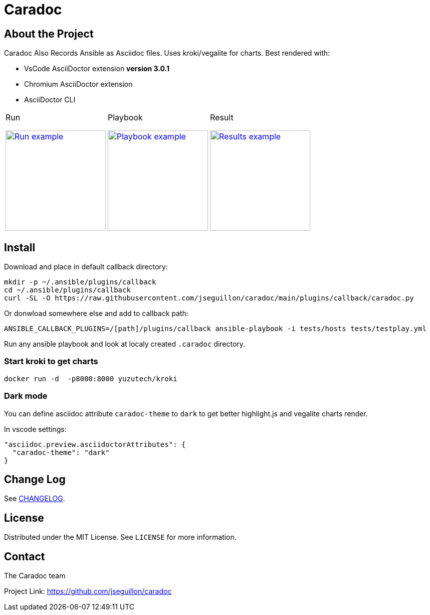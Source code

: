 = Caradoc

:doctype: article
:description: Caradoc for Ansible creates Reports as asciidoc files
:license-type: MIT
:author: The Caradoc team
:repository-url: https://github.com/jseguillon/caradoc
:source-highlighter: rouge
:icons: font
:toc:

ifdef::env-github[]
:rouge-style: github
:tip-caption: :bulb:
:note-caption: :information_source:
:important-caption: :heavy_exclamation_mark:
:caution-caption: :fire:
:warning-caption: :warning:
endif::[]


== About the Project

Caradoc Also Records Ansible as Asciidoc files. Uses kroki/vegalite for charts. Best rendered with:

* VsCode AsciiDoctor extension ** version 3.0.1 **
* Chromium AsciiDoctor extension
* AsciiDoctor CLI

[cols="~a,~a,~a"]
|====
| Run
[#run,link=docs/run.png]
image::docs/run.png[Run example,200]

| Playbook
[#playbook,link=docs/playbook.png]
image::docs/playbook.png[Playbook example,200]

| Result
[#task,link=docs/task.png]
image::docs/results.png[Results example,200]


|====


== Install

Download and place in default callback directory:

-------
mkdir -p ~/.ansible/plugins/callback
cd ~/.ansible/plugins/callback
curl -SL -O https://raw.githubusercontent.com/jseguillon/caradoc/main/plugins/callback/caradoc.py
-------

Or donwload somewhere else and add to callback path:

-------
ANSIBLE_CALLBACK_PLUGINS=/[path]/plugins/callback ansible-playbook -i tests/hosts tests/testplay.yml
-------

Run any ansible playbook and look at localy created `.caradoc` directory.

=== Start kroki to get charts

-------
docker run -d  -p8000:8000 yuzutech/kroki
-------

=== Dark mode

You can define asciidoc attribute `caradoc-theme` to `dark` to get better highlight.js and vegalite charts render.

In vscode settings:
-------
"asciidoc.preview.asciidoctorAttributes": {
  "caradoc-theme": "dark"
}
-------

== Change Log
See link:CHANGELOG.adoc[CHANGELOG].

== License
Distributed under the {license-type} License. See `LICENSE` for more information.


== Contact
{author}

Project Link: {repository-url}

